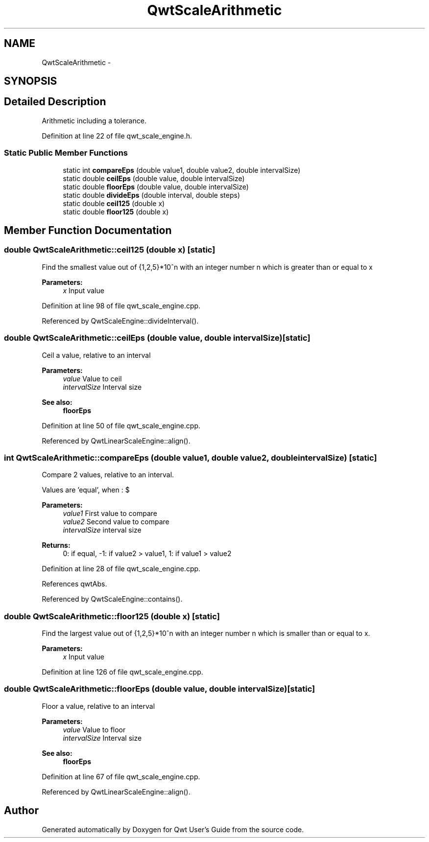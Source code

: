 .TH "QwtScaleArithmetic" 3 "17 Sep 2006" "Version 5.0.0-rc0" "Qwt User's Guide" \" -*- nroff -*-
.ad l
.nh
.SH NAME
QwtScaleArithmetic \- 
.SH SYNOPSIS
.br
.PP
.SH "Detailed Description"
.PP 
Arithmetic including a tolerance. 
.PP
Definition at line 22 of file qwt_scale_engine.h.
.SS "Static Public Member Functions"

.in +1c
.ti -1c
.RI "static int \fBcompareEps\fP (double value1, double value2, double intervalSize)"
.br
.ti -1c
.RI "static double \fBceilEps\fP (double value, double intervalSize)"
.br
.ti -1c
.RI "static double \fBfloorEps\fP (double value, double intervalSize)"
.br
.ti -1c
.RI "static double \fBdivideEps\fP (double interval, double steps)"
.br
.ti -1c
.RI "static double \fBceil125\fP (double x)"
.br
.ti -1c
.RI "static double \fBfloor125\fP (double x)"
.br
.in -1c
.SH "Member Function Documentation"
.PP 
.SS "double QwtScaleArithmetic::ceil125 (double x)\fC [static]\fP"
.PP
Find the smallest value out of {1,2,5}*10^n with an integer number n which is greater than or equal to x
.PP
\fBParameters:\fP
.RS 4
\fIx\fP Input value
.RE
.PP

.PP
Definition at line 98 of file qwt_scale_engine.cpp.
.PP
Referenced by QwtScaleEngine::divideInterval().
.SS "double QwtScaleArithmetic::ceilEps (double value, double intervalSize)\fC [static]\fP"
.PP
Ceil a value, relative to an interval
.PP
\fBParameters:\fP
.RS 4
\fIvalue\fP Value to ceil 
.br
\fIintervalSize\fP Interval size
.RE
.PP
\fBSee also:\fP
.RS 4
\fBfloorEps\fP
.RE
.PP

.PP
Definition at line 50 of file qwt_scale_engine.cpp.
.PP
Referenced by QwtLinearScaleEngine::align().
.SS "int QwtScaleArithmetic::compareEps (double value1, double value2, double intervalSize)\fC [static]\fP"
.PP
Compare 2 values, relative to an interval. 
.PP
Values are 'equal', when : $\cdot value2 - value1 <= abs(intervalSize * 10e^{-6})$
.PP
\fBParameters:\fP
.RS 4
\fIvalue1\fP First value to compare 
.br
\fIvalue2\fP Second value to compare 
.br
\fIintervalSize\fP interval size
.RE
.PP
\fBReturns:\fP
.RS 4
0: if equal, -1: if value2 > value1, 1: if value1 > value2
.RE
.PP

.PP
Definition at line 28 of file qwt_scale_engine.cpp.
.PP
References qwtAbs.
.PP
Referenced by QwtScaleEngine::contains().
.SS "double QwtScaleArithmetic::floor125 (double x)\fC [static]\fP"
.PP
Find the largest value out of {1,2,5}*10^n with an integer number n which is smaller than or equal to x. 
.PP
\fBParameters:\fP
.RS 4
\fIx\fP Input value
.RE
.PP

.PP
Definition at line 126 of file qwt_scale_engine.cpp.
.SS "double QwtScaleArithmetic::floorEps (double value, double intervalSize)\fC [static]\fP"
.PP
Floor a value, relative to an interval
.PP
\fBParameters:\fP
.RS 4
\fIvalue\fP Value to floor 
.br
\fIintervalSize\fP Interval size
.RE
.PP
\fBSee also:\fP
.RS 4
\fBfloorEps\fP
.RE
.PP

.PP
Definition at line 67 of file qwt_scale_engine.cpp.
.PP
Referenced by QwtLinearScaleEngine::align().

.SH "Author"
.PP 
Generated automatically by Doxygen for Qwt User's Guide from the source code.

